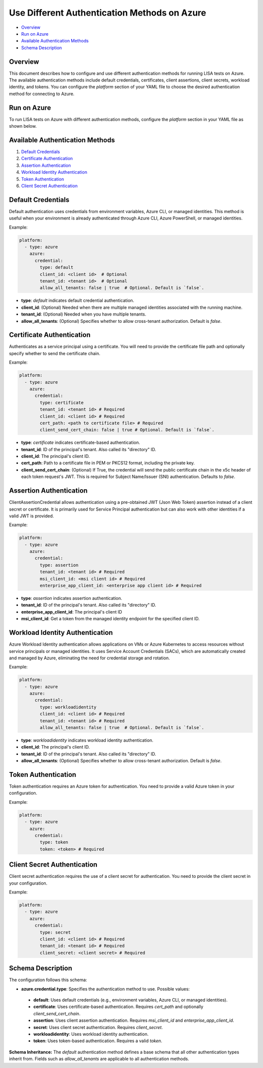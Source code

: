 Use Different Authentication Methods on Azure
=============================================

-  `Overview <#overview>`__
-  `Run on Azure <#run-on-azure>`__
-  `Available Authentication Methods <#available-authentication-methods>`__
-  `Schema Description <#schema-description>`__

Overview
--------
This document describes how to configure and use different authentication methods for running LISA tests on Azure. The available authentication methods include default credentials, certificates, client assertions, client secrets, workload identity, and tokens.
You can configure the `platform` section of your YAML file to choose the desired authentication method for connecting to Azure.

Run on Azure
-------------
To run LISA tests on Azure with different authentication methods, configure the `platform` section in your YAML file as shown below.

Available Authentication Methods
-------------------------------
1. `Default Credentials <#default-credentials>`__
2. `Certificate Authentication <#certificate-authentication>`__
3. `Assertion Authentication <#assertion-authentication>`__
4. `Workload Identity Authentication <#workload-identity-authentication>`__
5. `Token Authentication <#token-authentication>`__
6. `Client Secret Authentication <#client-secret-authentication>`__

Default Credentials
-------------------
Default authentication uses credentials from environment variables, Azure CLI, or managed identities. This method is useful when your environment is already authenticated through Azure CLI, Azure PowerShell, or managed identities.

Example:

.. code:: yaml

   platform:
     - type: azure
       azure:
         credential:
           type: default
           client_id: <client id>  # Optional
           tenant_id: <tenant id>  # Optional
           allow_all_tenants: false | true  # Optional. Default is `false`.

* **type**: `default` indicates default credential authentication.
* **client_id**: (Optional) Needed when there are multiple managed identities associated with the running machine.
* **tenant_id**: (Optional) Needed when you have multiple tenants.
* **allow_all_tenants**: (Optional) Specifies whether to allow cross-tenant authorization. Default is `false`.

Certificate Authentication
---------------------------
Authenticates as a service principal using a certificate. You will need to provide the certificate file path and optionally specify whether to send the certificate chain.

Example:

.. code:: yaml

   platform:
     - type: azure
       azure:
         credential:
           type: certificate
           tenant_id: <tenant id> # Required
           client_id: <client id> # Required
           cert_path: <path to certificate file> # Required
           client_send_cert_chain: false | true # Optional. Default is `false`.

* **type**: `certificate` indicates certificate-based authentication.
* **tenant_id**: ID of the principal's tenant. Also called its "directory" ID.
* **client_id**: The principal's client ID.
* **cert_path**: Path to a certificate file in PEM or PKCS12 format, including the private key.
* **client_send_cert_chain**: (Optional) If True, the credential will send the public certificate chain in the x5c header of each token request's JWT. This is required for Subject Name/Issuer (SNI) authentication. Defaults to `false`.

Assertion Authentication
------------------------
ClientAssertionCredential allows authentication using a pre-obtained JWT (Json Web Token) assertion instead of a client secret or certificate. It is primarily used for Service Principal authentication but can also work with other identities if a valid JWT is provided.

Example:

.. code:: yaml

   platform:
     - type: azure
       azure:
         credential:
           type: assertion
           tenant_id: <tenant id> # Required
           msi_client_id: <msi client id> # Required
           enterprise_app_client_id: <enterprise app client id> # Required

* **type**: `assertion` indicates assertion authentication.
* **tenant_id**: ID of the principal's tenant. Also called its "directory" ID.
* **enterprise_app_client_id**: The principal's client ID
* **msi_client_id**: Get a token from the managed identity endpoint for the specified client ID.

Workload Identity Authentication
--------------------------------
Azure Workload Identity authentication allows applications on VMs or Azure Kubernetes to access resources without service principals or managed identities. It uses Service Account Credentials (SACs), which are automatically created and managed by Azure, eliminating the need for credential storage and rotation.

Example:

.. code:: yaml

   platform:
     - type: azure
       azure:
         credential:
           type: workloadidentity
           client_id: <client id> # Required
           tenant_id: <tenant id> # Required
           allow_all_tenants: false | true  # Optional. Default is `false`.

* **type**: `workloadidentity` indicates workload identity authentication.
* **client_id**: The principal's client ID.
* **tenant_id**: ID of the principal's tenant. Also called its "directory" ID.
* **allow_all_tenants**: (Optional) Specifies whether to allow cross-tenant authorization. Default is `false`.

Token Authentication
--------------------
Token authentication requires an Azure token for authentication. You need to provide a valid Azure token in your configuration.

Example:

.. code:: yaml

   platform:
     - type: azure
       azure:
         credential:
           type: token
           token: <token> # Required

Client Secret Authentication
----------------------------
Client secret authentication requires the use of a client secret for authentication. You need to provide the client secret in your configuration.

Example:

.. code:: yaml

   platform:
     - type: azure
       azure:
         credential:
           type: secret
           client_id: <client id> # Required
           tenant_id: <tenant id> # Required
           client_secret: <client secret> # Required

Schema Description
--------------------

The configuration follows this schema:

-  **azure.credential.type**: Specifies the authentication method to use. Possible values:
  -  **default**: Uses default credentials (e.g., environment variables, Azure CLI, or managed identities).
  -  **certificate**: Uses certificate-based authentication. Requires `cert_path` and optionally `client_send_cert_chain`.
  -  **assertion**: Uses client assertion authentication. Requires `msi_client_id` and `enterprise_app_client_id`.
  -  **secret**: Uses client secret authentication. Requires `client_secret`.
  -  **workloadidentity**: Uses workload identity authentication.
  -  **token**: Uses token-based authentication. Requires a valid `token`.

**Schema Inheritance:** The `default` authentication method defines a base schema that all other authentication types inherit from. Fields such as `allow_all_tenants` are applicable to all authentication methods.
